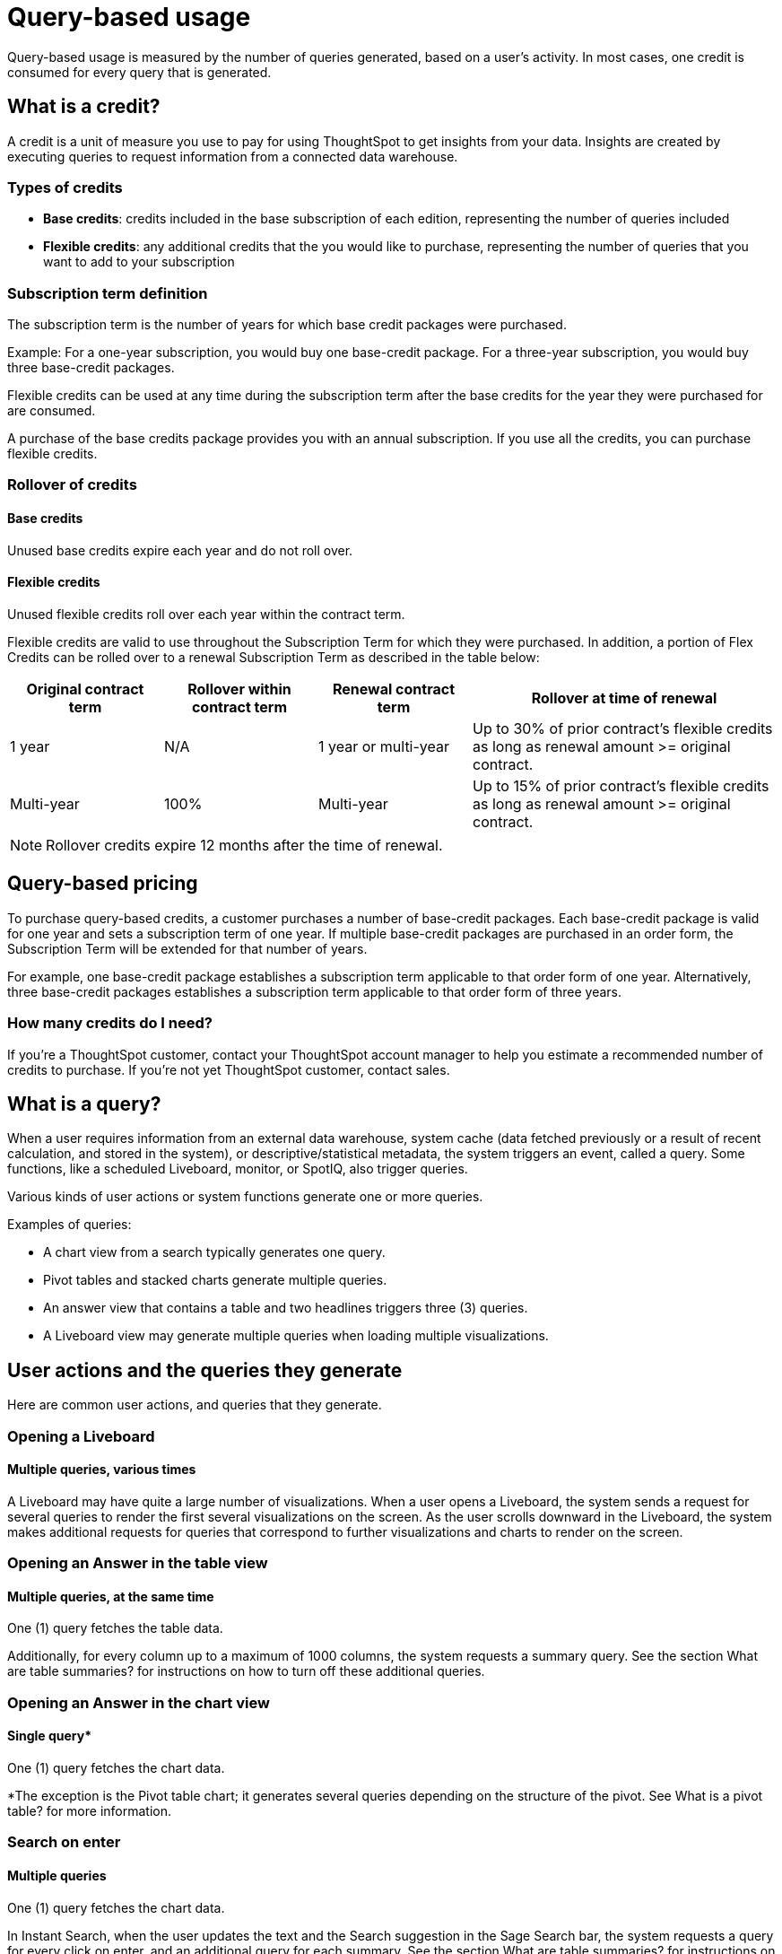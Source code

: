 = Query-based usage
:last_updated: 11/05/2021
:linkattrs:
:experimental:
:page-aliases:
:page-layout: default-cloud
:description:


[.lead]
Query-based usage is measured by the number of queries generated, based on a user’s activity. In most cases, one credit is consumed for every query that is generated.

== What is a credit?

A credit is a unit of measure you use to pay for using ThoughtSpot to get insights from your data. Insights are created by executing queries to request information from a connected data warehouse.

=== Types of credits

- *Base credits*: credits included in the base subscription of each edition, representing the number of queries included
- *Flexible credits*: any additional credits that the you would like to purchase, representing the number of queries that you want to add to your subscription

=== Subscription term definition

The subscription term is the number of years for which base credit packages were purchased.

Example: For a one-year subscription, you would buy one base-credit package. For a three-year subscription, you would buy three base-credit packages.

Flexible credits can be used at any time during the subscription term after the base credits for the year they were purchased for are consumed.

A purchase of the base credits package provides you with an annual subscription.
If you use all the credits, you can purchase flexible credits.

=== Rollover of credits

==== Base credits

Unused base credits expire each year and do not roll over.

==== Flexible credits

Unused flexible credits roll over each year within the contract term.

Flexible credits are valid to use throughout the Subscription Term for which they were purchased. In addition, a portion of Flex Credits can be rolled over to a renewal Subscription Term as described in the table below:

[cols="20%,20%,20%,40%",frame=ends,grid=rows]
|===
|Original contract term |Rollover within contract term |Renewal contract term |Rollover at time of renewal

|1 year
|N/A
|1 year or multi-year
|Up to 30% of prior contract’s flexible credits as long as renewal amount >= original contract.

|Multi-year
|100%
|Multi-year
|Up to 15% of prior contract’s flexible credits as long as renewal amount >= original contract.
|===

NOTE: Rollover credits expire 12 months after the time of renewal.

[#usage-minutes]
== Query-based pricing

To purchase query-based credits, a customer purchases a number of base-credit packages.  Each base-credit package is valid for one year and sets a subscription term of one year.  If multiple base-credit packages are purchased in an order form, the Subscription Term will be extended for that number of years.

For example, one base-credit package establishes a subscription term applicable to that order form of one year.  Alternatively, three base-credit packages establishes a subscription term applicable to that order form of three years.

=== How many credits do I need?

If you’re a ThoughtSpot customer, contact your ThoughtSpot account manager to help you estimate a recommended number of credits to purchase. If you're not yet ThoughtSpot customer, contact sales.

== What is a query?

When a user requires information from an external data warehouse, system cache (data fetched previously or a result of recent calculation, and stored in the system), or descriptive/statistical metadata, the system triggers an event, called a query. Some functions, like a scheduled Liveboard, monitor, or SpotIQ, also trigger queries.

Various kinds of user actions or system functions generate one or more queries.

Examples of queries:

- A chart view from a search typically generates one query.
- Pivot tables and stacked charts generate multiple queries.
- An answer view that contains a table and two headlines triggers three (3) queries.
- A Liveboard view may generate multiple queries when loading multiple visualizations.

== User actions and the queries they generate

Here are common user actions, and queries that they generate.

=== Opening a Liveboard

==== Multiple queries, various times

A Liveboard may have quite a large number of visualizations. When a user opens a Liveboard, the system sends a request for several queries to render the first several visualizations on the screen.  As the user scrolls downward in the Liveboard, the system makes additional requests for queries that correspond to further visualizations and charts to render on the screen.

=== Opening an Answer in the table view

==== Multiple queries, at the same time

One (1) query fetches the table data.

Additionally, for every column up to a maximum of 1000 columns, the system requests a summary query. See the section What are table summaries? for instructions on how to turn off these additional queries.

=== Opening an Answer in the chart view

==== Single query*

One (1) query fetches the chart data.

*The exception is the Pivot table chart; it generates several queries depending on the structure of the pivot. See What is a pivot table? for more information.

=== Search on enter

==== Multiple queries

One (1) query fetches the chart data.

In Instant Search, when the user updates the text and the Search suggestion in the Sage Search bar, the system requests a query for every click on enter, and an additional query for each summary. See the section What are table summaries? for instructions on how to turn off these additional queries.

=== Adding an existing column to search

==== Single query

By clicking on the left panel, the user adds a column from the current data source to the search.

The system fires 1 (one) query on enter.

=== Adding a formula to search

==== Single query

When the user changes the answer by adding a previously defined formula on the data source from the left panel and clicks enter, the system generates a single query.

=== Adding a filter to an answer

==== Single query

When the user successfully adds a filter to an answer from the left panel, the system requests one query on enter.

=== Changing a filter

==== Single query

When a user successfully changes an existing filter, the system requests one query.

=== Creating or changing a formula

==== Single query

When the user either creates or changes a formula on an answer, the system generates one query.

=== Toggling between table and chart views

==== Single query, or no queries

Toggle view from table to chart without modifications.

- When you toggle from a table to a chart the first time, the system generates a single query.
- When you toggle back to the table, the system does not send additional queries.

=== Toggling between table and chart views, with modifications

==== Single query, or multiple queries

Toggle view from table to chart with modifications.

- When you toggle from a table to a chart the first time, the system generates a single query.
- When you make changes to the chart, such as sort or filter, the system generates a single query.
- When you toggle back to the table, the system generates a query and additional queries for each headline summary.

=== Toggling between a chart and a table

==== Multiple queries, or no queries

Toggle view from a chart to a table without modifications.

- When you toggle from a chart to a table, the system generates a query and additional queries for each headline summary.
- When you toggle back to the chart, the system does not send additional queries.

=== Toggling between a chart and a table, with modifications

==== Multiple queries, or a single query

Toggling a view from a chart to a table with modifications.

- When you toggle from a chart to a table, the system generates a query and additional queries for each headline summary.
- When you make changes to the table, such as sort or filter, the system generates a query and additional queries for each headline summary.
- When you toggle back to the chart, the system generates a single query.

=== Changing a chart type

==== Single query* (usually)

When the user changes the chart type, the system generates a single query. Two exceptions are pivot tables, and stacked charts; both use multiple queries.

=== Opening a pivot table

==== Multiple queries initially, and more with drill-down

The user opens a pivot table chart.
The system generates the necessary number of queries initially, based on the structure of the pivot. If the user drills down further, the system generates more queries, depending on the dimensions of the x-axis and y-axis. See information on pivot tables.

=== Transforming a table in an Answer or inside a Liveboard

==== Single query for each transformation

The user transforms a table in Answer or on a Pinboard Viz.
When changing the aggregation, filtering and sorting from the column header, filtering from the contents of cells.

- Sorting: the system generates a single query for each sort
- Changing the aggregation: the system generates a single query for each aggregation change
- Filtering: the system generates a single query for each filter

=== Following up

==== Single query

When the user clicks on a follow-up in Explore, the system generates a single query.

=== Exploring to update an answer

==== Single query

Every time that a user explores to update the chart or answer, the system generates a single query.

=== Drilling down

==== Single query

When a user drills down on an answer or visualization and selects a column, the system generates a single query.

=== Schedule Liveboard

==== Multiple queries

When a user schedules a Liveboard without row-level security (RLS), the system generates the same number of queries required by the Liveboard.

=== Scheduling a Liveboard, with RLS

==== Multiple queries

When a user schedules a Liveboard with multiple row-level security rules, such as 2 RLS rules for 2 groups of users, the number of queries that the system generates depends on the number of user groups and the number of queries required by the Liveboard.

=== Adding a new chart to the Liveboard

==== Multiple queries

When the user adds a new chart to the Liveboard and then returns to the Liveboard view through the link at bottom of the screen, the system generates the same number of initial queries as there are charts that appear in the viewport (on the screen) when the Liveboard loads.

=== Updating chart and return to Liveboard

==== Multiple queries

When a user edits a chart and makes several changes, then updates or closes the chart and returns to the Liveboard, the system generates queries for each change on enter during the editing time, and an additional query when the user saves the chart and returns to the Liveboard.

=== Opening the filter widget

==== Query for each unique value

When the user opens the filter widget to either include or exclude specific values, the system generates a query for each unique value of the filter.

=== Showing underlying data in a cell

==== Single query

When the user clicks to show the underlying data of a cell, the system fires a single query.

=== Undoing or redoing in a saved answer

==== Single query for each action

When the user presses the Undo / Redo button in a saved answer, each press results in a query.

=== Downloading an answer as a chart

==== Single query

When downloading an answer as a chart, the system triggers 1 query for each chart type.

=== Downloading any answer as a chart inside a Liveboard

==== Multiple queries

One (1) query for each chart Answer.

=== Downloading Liveboard as PDF

==== Multiple queries

The number of queries is equal to the sum of all queries generated from each tile in the lifeboard.

== Events that do not generate a query

The following events generate no queries, and do not consume any credits:

- Downloading a Liveboard visualization as a table in any format
- Downloading an answer as a table in any format, NOT within a Liveboard
- Searching answers
- Accessing system-default Liveboards
- Importing TML of an answer or a Liveboard
- Exporting TML of an answer or a Liveboard without data (associated objects)
- Creating a connection to an external data warehouse
- Updating a connection to a external data warehouse by adding a new table with the string data type (Triggers Sage indexing)
- Inspecting data in Data samples tabs after adding multiple tables in a worksheet with joins between them
- Sharing an object with others

== How do table summaries affect queries?

When you open an answer in a table view, the system generates individual queries for summary (aggregate) calculations and sends them to the CDW.  Each time the system refreshes the screen, it initiates the queries for refreshing these summaries.
To reduce the number of queries, ThoughtSpot has two options:

=== Turning off summaries on individual Answers

ThoughtSpot recommends turning off the summary function for the table if you plan limit the number of queries, at least temporarily.

. Click the table in the Liveboard, to open it in Answer mode.
. Click the gear icon (chart configuration).
. Under the Edit table heading, select *Settings*.
. Under Display, de-select the *Column summary* option.

=== Turning off summaries at the System level

Alternatively, in the new user experience,  users with administrative privileges can turn off columns summaries for the entire site through the Admin Console. While this action does not change existing tables, all new tables will not feature calculated summaries.

. In the Admin console, under Application settings, select *Search & SpotIQ*.
. Across from the Search settings heading, click *Edit*.
. Click the *Table summaries* option.
. Set the option to the *Disabled* state.
. Click *Save* to update the configuration for future answers.

== How do Liveboards affect queries?

When you have a Liveboard with a large number of visualizations, ThougtSpot does NOT generate all of them at the same time. Instead, the system only requests queries for the visualizations that appear in the initial viewport of the screen when it renders the Liveboard.  As you scroll down, additional queries are sent to render the newly in-view visualizations.
So, the initial query request is approximately the same as the number of visualizations that appear in the Liveboard before the user scrolls downward. Both tables and pivot tables require multiple queries, as described elsewhere in this article.

== How do pivot tables affect queries?

A pivot table is a very powerful visualization option in ThoughtSpot. It is essentially a statistical visualization that summarizes (aggregates) and reorganizes (sorts) selected columns and rows in a table format. The number of independent queries that the system requires to generate a pivot table depends on the number of columns and rows of data in the pivot table, and also on the variability and the granularity of the underlying data.


